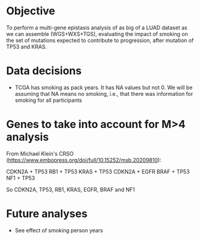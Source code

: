 * Objective

To perform a multi-gene epistasis analysis of as big of a LUAD dataset
as we can assemble (WGS+WXS+TGS), evaluating the impact of smoking on
the set of mutations expected to contribute to progression, after
mutation of TP53 and KRAS.

* Data decisions

- TCGA has smoking as pack years. It has NA values but not 0. We will
  be assuming that NA means no smoking, i.e., that there was
  information for smoking for all participants

* Genes to take into account for M>4 analysis

From Michael Klein's CRSO
(https://www.embopress.org/doi/full/10.15252/msb.20209810):

CDKN2A + TP53
RB1 + TP53
KRAS + TP53
CDKN2A + EGFR
BRAF + TP53
NF1 + TP53

So CDKN2A, TP53, RB1, KRAS, EGFR, BRAF and NF1

* Future analyses

- See effect of smoking person years
